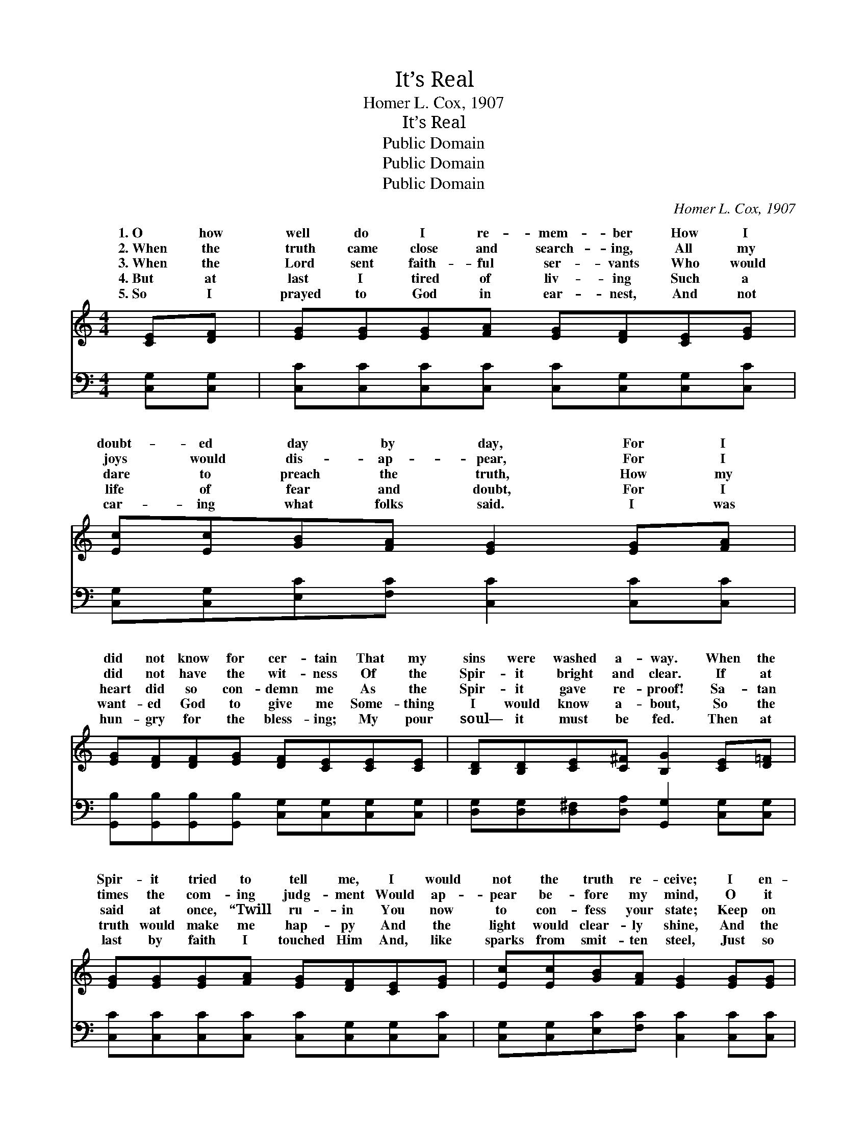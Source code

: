 X:1
T:It’s Real
T:Homer L. Cox, 1907
T:It’s Real
T:Public Domain
T:Public Domain
T:Public Domain
C:Homer L. Cox, 1907
Z:Public Domain
%%score ( 1 2 ) 3
L:1/8
M:4/4
K:C
V:1 treble 
V:2 treble 
V:3 bass 
V:1
 [CE][DF] | [EG][EG][EG][FA] [EG][DF][CE][EG] | [Ec][Ec][GB][FA] [EG]2 [EG][FA] | %3
w: 1.~O how|well do I re- mem- ber How I|doubt- ed day by day, For I|
w: 2.~When the|truth came close and search- ing, All my|joys would dis- ap- pear, For I|
w: 3.~When the|Lord sent faith- ful ser- vants Who would|dare to preach the truth, How my|
w: 4.~But at|last I tired of liv- ing Such a|life of fear and doubt, For I|
w: 5.~So I|prayed to God in ear- nest, And not|car- ing what folks said. I was|
 [EG][DF][DF][EG] [DF][CE][CE][CE] | [B,D][B,D][CE][C^F] [B,G]2 [CE][D=F] | %5
w: did not know for cer- tain That my|sins were washed a- way. When the|
w: did not have the wit- ness Of the|Spir- it bright and clear. If at|
w: heart did so con- demn me As the|Spir- it gave re- proof! Sa- tan|
w: want- ed God to give me Some- thing|I would know a- bout, So the|
w: hun- gry for the bless- ing; My pour|soul— it must be fed. Then at|
 [EG][EG][EG][FA] [EG][DF][CE][EG] | [Ec][Ec][GB][FA] [EG]2 [EG][EG] | %7
w: Spir- it tried to tell me, I would|not the truth re- ceive; I en-|
w: times the com- ing judg- ment Would ap-|pear be- fore my mind, O it|
w: said at once, “Twill ru- in You now|to con- fess your state; Keep on|
w: truth would make me hap- py And the|light would clear- ly shine, And the|
w: last by faith I touched Him And, like|sparks from smit- ten steel, Just so|
 [FA][GB][Ac][FA] [EG][CE]C[CD] | [CE][CF][B,F][B,D] C2 ||"^Refrain" [EG][EG] | %10
w: dea- vored to be hap- py And to|my- self be- lieve. *||
w: made me so un- ea- sy, For God’s|I could not find. But|real, it’s|
w: work- ing and pro- fess- ing, And you’ll|ter Heav- en’s gate.” *||
w: Spir- it gave as- sur- ance That I’m|and He is mine. *||
w: quick sal- va- tion reached me. O bless|I know it’s real! *||
 [FB]3 [Ec] [Fd]2 [Ge][Fd] | [Ec]3 [FA] [EG]3 [Ec] | [Ec]>[Ec] [Ec][FA] [EG]<[CE] C[CD] | %13
w: |||
w: real! O I know it’s|real Praise God, the|doubts are set- tled, For I know, I|
w: |||
w: |||
w: |||
 [CE]>[CF] [B,E]>[B,D] [G,C]2 |] %14
w: |
w: it’s real! * * *|
w: |
w: |
w: |
V:2
 x2 | x8 | x8 | x8 | x8 | x8 | x8 | x6 C x | x4 C2 || x2 | x8 | x8 | x6 C x | x6 |] %14
w: |||||||make|||||||
w: |||||||smile|it’s||||know||
w: |||||||en-|||||||
w: |||||||His|||||||
w: |||||||God,|||||||
V:3
 [C,G,][C,G,] | [C,C][C,C][C,C][C,C] [C,C][C,G,][C,G,][C,C] | %2
w: ~ ~|~ ~ ~ ~ ~ ~ ~ ~|
 [C,G,][C,G,][E,C][F,C] [C,C]2 [C,C][C,C] | [G,,B,][G,,B,][G,,B,][G,,B,] [C,G,][C,G,][C,G,][C,G,] | %4
w: ~ ~ ~ ~ ~ ~ ~|~ ~ ~ ~ ~ ~ ~ ~|
 [D,G,][D,G,][D,^F,][D,A,] [G,,G,]2 [C,G,][C,G,] | [C,C][C,C][C,C][C,C] [C,C][C,G,][C,G,][C,C] | %6
w: ~ ~ ~ ~ ~ ~ ~|~ ~ ~ ~ ~ ~ ~ ~|
 [C,G,][C,G,][E,C][F,C] [C,C]2 [C,C][C,C] | [F,C][F,C][F,C][F,C] [C,C][C,G,][A,,^F,][A,,F,] | %8
w: ~ ~ ~ ~ ~ ~ ~|~ ~ ~ ~ ~ ~ ~ ~|
 [G,,G,][G,,A,][G,,G,][G,,F,] [C,E,]2 || [C,G,][C,C] | [G,D][G,D][G,D][G,C] [G,B,]2 [G,B,][G,B,] | %11
w: ~ ~ ~ ~ ~|But it’s|real, it’s real, it’s real! O I|
 [C,C][C,G,][C,G,][C,C] [C,C]3 [C,G,] | [C,G,]>[C,G,] [C,G,][C,C] [C,C]<[C,G,] [A,,^F,][A,,F,] | %13
w: know, I know it’s real! *||
 [G,,G,]>[G,,A,] [G,,G,]>[G,,F,] [C,E,]2 |] %14
w: |

